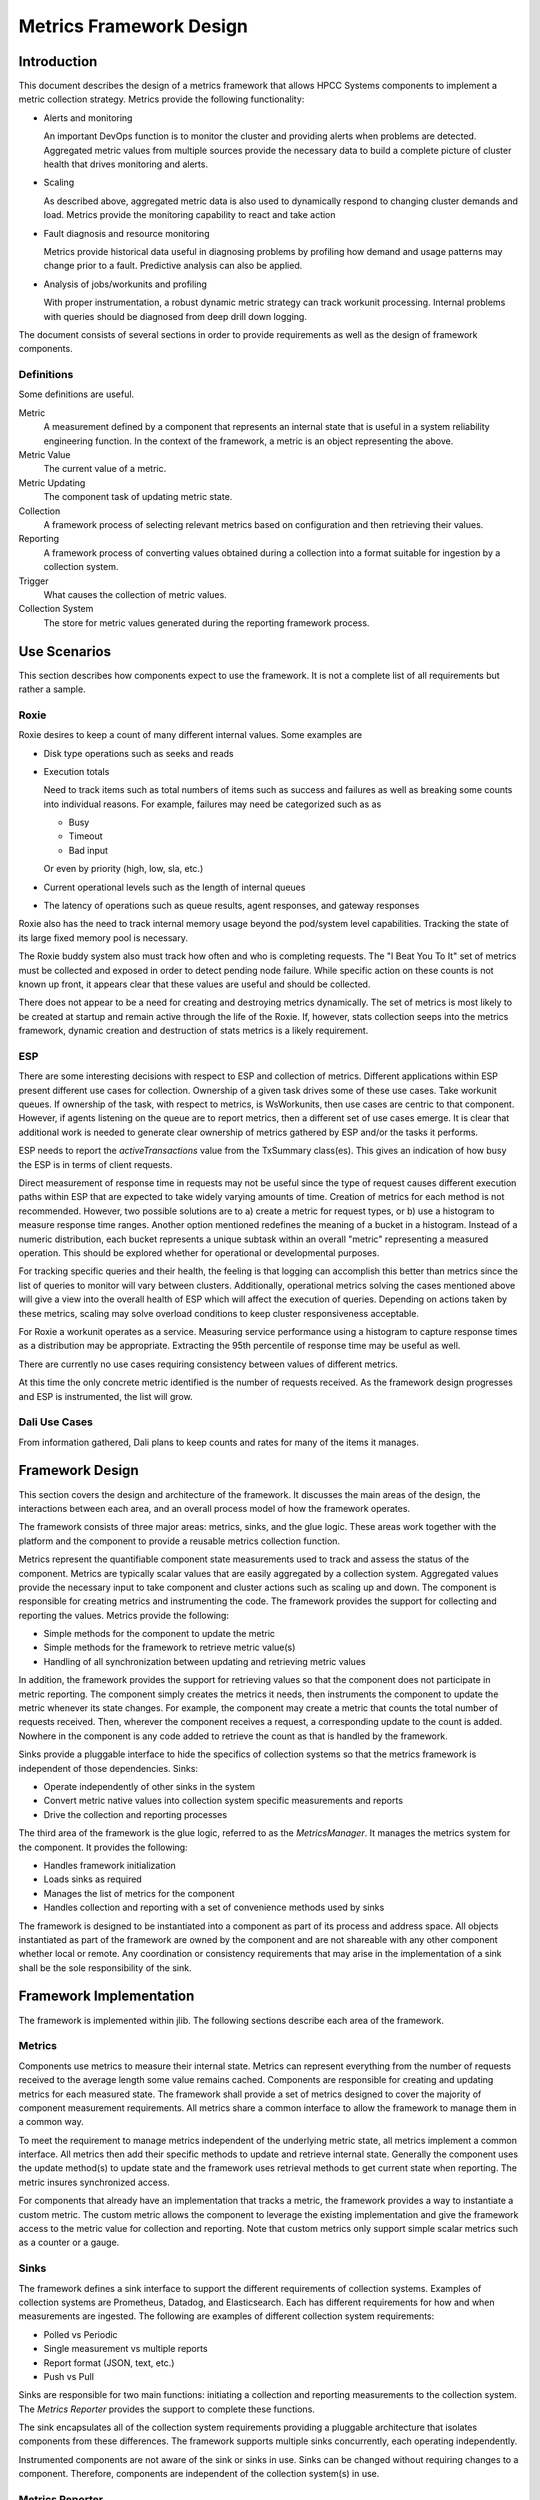 ========================
Metrics Framework Design
========================

************
Introduction
************

This document describes the design of a metrics framework that allows HPCC Systems components to
implement a metric collection strategy. Metrics provide the following functionality:

* Alerts and monitoring

  An important DevOps function is to monitor the cluster and providing alerts when
  problems are detected. Aggregated metric values from multiple sources provide
  the necessary data to build a complete picture of cluster health that drives
  monitoring and alerts.

* Scaling

  As described above, aggregated metric data is also used to dynamically respond to changing
  cluster demands and load. Metrics provide the monitoring capability to react and take
  action

* Fault diagnosis and resource monitoring

  Metrics provide historical data useful in diagnosing problems by profiling how demand and
  usage patterns may change prior to a fault. Predictive analysis can also be applied.

* Analysis of jobs/workunits and profiling

  With proper instrumentation, a robust dynamic metric strategy can track workunit
  processing. Internal problems with queries should be diagnosed from deep drill down logging.

The document consists of several sections in order to provide requirements as well as
the design of framework components.

Definitions
===============
Some definitions are useful.

Metric
  A measurement defined by a component that represents an internal state that is useful in a system
  reliability engineering function. In the context of the framework, a metric is an object representing
  the above.

Metric Value
  The current value of a metric.

Metric Updating
  The component task of updating metric state.

Collection
  A framework process of selecting relevant metrics based on configuration and then retrieving
  their values.

Reporting
  A framework process of converting values obtained during a collection into a format suitable for
  ingestion by a collection system.

Trigger
  What causes the collection of metric values.

Collection System
  The store for metric values generated during the reporting framework process.


*************
Use Scenarios
*************
This section describes how components expect to use the framework. It is not a complete list of all
requirements but rather a sample.


Roxie
=====
Roxie desires to keep a count of many different internal values. Some examples are

* Disk type operations such as seeks and reads
* Execution totals

  Need to track items such as total numbers of items such as success and failures
  as well as breaking some counts into individual reasons. For example, failures
  may need be categorized such as as

  * Busy
  * Timeout
  * Bad input

  Or even by priority (high, low, sla, etc.)

* Current operational levels such as the length of internal queues
* The latency of operations such as queue results, agent responses, and gateway responses

Roxie also has the need to track internal memory usage beyond the pod/system level capabilities.
Tracking the state of its large fixed memory pool is necessary.

The Roxie buddy system also must track how often and who is completing requests. The "I Beat You To It"
set of metrics must be collected and exposed in order to detect pending node failure. While specific
action on these counts is not known up front, it appears clear that these values are useful and should
be collected.

There does not appear to be a need for creating and destroying metrics dynamically. The set of metrics
is most likely to be created at startup and remain active through the life of the Roxie. If, however,
stats collection seeps into the metrics framework, dynamic creation and destruction of stats metrics is
a likely requirement.


ESP
===

There are some interesting decisions with respect to ESP and collection of metrics. Different
applications within ESP present different use cases for collection. Ownership of a given task drives
some of these use cases. Take workunit queues. If ownership of the task, with respect to metrics, is
WsWorkunits, then use cases are centric to that component. However, if agents listening on the queue
are to report metrics, then a different set of use cases emerge. It is clear that additional work is
needed to generate clear ownership of metrics gathered by ESP and/or the tasks it performs.

ESP needs to report the *activeTransactions* value from the TxSummary class(es). This gives an
indication of how busy the ESP is in terms of client requests.

Direct measurement of response time in requests may not be useful since the type of request causes
different execution paths within ESP that are expected to take widely varying amounts of time. Creation
of metrics for each method is not recommended. However, two possible solutions are to a) create a
metric for request types, or b) use a histogram to measure response time ranges. Another option
mentioned redefines the meaning of a bucket in a histogram. Instead of a numeric distribution,
each bucket represents a unique subtask within an overall "metric" representing a measured operation.
This should be explored whether for operational or developmental purposes.

For tracking specific queries and their health, the feeling is that logging can accomplish this better
than metrics since the list of queries to monitor will vary between clusters. Additionally, operational
metrics solving the cases mentioned above will give a view into the overall health of ESP which will
affect the execution of queries. Depending on actions taken by these metrics, scaling may solve
overload conditions to keep cluster responsiveness acceptable.

For Roxie a workunit operates as a service. Measuring service performance using a histogram to capture
response times as a distribution may be appropriate. Extracting the 95th percentile of response time
may be useful as well.

There are currently no use cases requiring consistency between values of different metrics.

At this time the only concrete metric identified is the number of requests received. As the framework
design progresses and ESP is instrumented, the list will grow.


Dali Use Cases
==============

From information gathered, Dali plans to keep counts and rates for many of the items it manages.


****************
Framework Design
****************

This section covers the design and architecture of the framework. It discusses the main areas of the
design, the interactions between each area, and an overall process model of how the framework operates.

The framework consists of three major areas: metrics, sinks, and the glue logic. These areas work
together with the platform and the component to provide a reusable metrics collection function.

Metrics represent the quantifiable component state measurements used to track and assess the status
of the component. Metrics are typically scalar values that are easily aggregated by a collection system.
Aggregated values provide the necessary input to take component and cluster actions such as scaling
up and down. The component is responsible for creating metrics and instrumenting the code. The
framework provides the support for collecting and reporting the values. Metrics provide the following:

* Simple methods for the component to update the metric
* Simple methods for the framework to retrieve metric value(s)
* Handling of all synchronization between updating and retrieving metric values

In addition, the framework provides the support for retrieving values so that the component does not
participate in metric reporting. The component simply creates the metrics it needs, then instruments
the component to update the metric whenever its state changes. For example, the component may create
a metric that counts the total number of requests received. Then, wherever the component
receives a request, a corresponding update to the count is added. Nowhere in the component is any
code added to retrieve the count as that is handled by the framework.

Sinks provide a pluggable interface to hide the specifics of collection systems so that the metrics
framework is independent of those dependencies. Sinks:

* Operate independently of other sinks in the system
* Convert metric native values into collection system specific measurements and reports
* Drive the collection and reporting processes

The third area of the framework is the glue logic, referred to as the *MetricsManager*. It manages
the metrics system for the component. It provides the following:

* Handles framework initialization
* Loads sinks as required
* Manages the list of metrics for the component
* Handles collection and reporting with a set of convenience methods used by sinks

The framework is designed to be instantiated into a component as part of its process and address space.
All objects instantiated as part of the framework are owned by the component and are not shareable with
any other component whether local or remote. Any coordination or consistency requirements that may
arise in the implementation of a sink shall be the sole responsibility of the sink.

************************
Framework Implementation
************************
The framework is implemented within jlib. The following sections describe each area of the
framework.

Metrics
=======
Components use metrics to measure their internal state. Metrics can represent everything from the
number of requests received to the average length some value remains cached. Components are responsible
for creating and updating metrics for each measured state. The framework shall provide a set of
metrics designed to cover the majority of component measurement requirements. All metrics share a
common interface to allow the framework to manage them in a common way.

To meet the requirement to manage metrics independent of the underlying metric state, all metrics
implement a common interface. All metrics then add their specific methods to update and retrieve
internal state. Generally the component uses the update method(s) to update state and the framework
uses retrieval methods to get current state when reporting. The metric insures synchronized access.

For components that already have an implementation that tracks a metric, the framework provides a way
to instantiate a custom metric. The custom metric allows the component to leverage the existing
implementation and give the framework access to the metric value for collection and reporting. Note
that custom metrics only support simple scalar metrics such as a counter or a gauge.

Sinks
=====
The framework defines a sink interface to support the different requirements of collection systems.
Examples of collection systems are Prometheus, Datadog, and Elasticsearch. Each has different
requirements for how and when measurements are ingested. The following are examples of different
collection system requirements:

* Polled vs Periodic
* Single measurement vs multiple reports
* Report format (JSON, text, etc.)
* Push vs Pull

Sinks are responsible for two main functions: initiating a collection and reporting
measurements to the collection system. The *Metrics Reporter* provides the support to complete
these functions.

The sink encapsulates all of the collection system requirements providing a pluggable architecture that
isolates components from these differences. The framework supports multiple sinks concurrently,
each operating independently.

Instrumented components are not aware of the sink or sinks in use. Sinks can be changed without
requiring changes to a component. Therefore, components are independent of the collection system(s)
in use.


Metrics Reporter
================

The metrics reporter class provides all of the common functions to bind together the component,
the metrics it creates, and the sinks to which measurements are reported. It is responsible for
the following:

* Initialization of the framework
* Managing the metrics created by the component
* Handling collection and reporting as directed by configured sinks


Metrics Implementations
=======================

The sections that follow discuss metric implementations.

Counter Metric
--------------
A counter metric is a monotonically increasing value that "counts" the total occurrences of some event.
Examples include the number of requests received, or the number of cache misses. Once created, the
component instruments the code with updates to the count whenever appropriate.

Gauge Metric
------------
A gauge metric is a continuously updated value representing the current state of an interesting value
in the component. For example, the amount of memory used in an internal buffer, or the number of
requests waiting on a queue. A gauge metric may increase or decrease in value as needed. Reading the
value of a gauge is a stateless operation in that there are no dependencies on the previous reading.
The value returned shall always be the current state.

Once created, the component shall update the gauge anytime the state of what is measured is updated.
The metric shall provide methods to increase and decrease the value. The sink reads the value during
collection and reporting.

Custom Metric
-------------
A custom metric is a class that allows a component to leverage existing metrics. The component creates
an instance of a custom metric (a templated class) and passes a reference to the underlying metric
value. When collection is performed, the custom metric simply reads the value of the metric using the
reference provided during construction. The component maintains full responsibility for updating the
metric value as the custom metric class provides no update methods. The component is also responsible
for ensuring atomic access to the value if necessary.


Histogram Metric
-----------------
Records counts of measurements according to defined bucket limits. When created, the caller defines
as set of bucket limits. During event recording, the component records measurements. The metric
separates each recorded measurement into its bucket by testing the measurement value against each
bucket limit using a less than or equal test. Each bucket contains a count of measurements meeting
that criteria. Additionally, the metric maintains a default bucket for measurements outside of the
maximum bucket limit. This is sometimes known as the "inf" bucket.

Some storage systems, such as Prometheus, require each bucket to accumulate its measurements with
the previous bucket(s). It is the responsibility of the sink to accumulate values as needed.


*************
Configuration
*************
This section discusses configuration. Since Helm charts are capable of combining configuration data
at a global level into a component's specific configuration, The combined configuration takes the
form as shown below. Note that as the design progresses it is expected that there will be additions.

::

  component:
    metrics:
      sinks:
      - type: <sink_type>
        name: <sink name>
        settings:
          sink_setting1: sink_setting_value1
          sink_setting2: sink_setting_value2

Where (based on being a child of the current *component*):

metrics
    Metrics configuration for the component

metrics.sinks
    List of sinks defined for the component (may have been combined with global config)

metrics.sinks[].type
    The type for the sink. The type is substituted into the following pattern to determine the lib to load:
    libhpccmetrics<type><shared_object_extension>

metrics.sinks[].name
    A name for the sink.

metrics.sinks[].settings
    A set of key/value pairs passed to the sink when initialized. It should contain information
    necessary for the operation of the sink. Nested YML is supported. Example settings are the
    prometheus server name, or the collection period for a periodic sink.

*************
Metric Naming
*************

Metric names shall follow a convention as outlined in this section. Because different collection systems
have different requirements for how metric value reports are generated, naming is split into two parts.

First, each metric is given a base name that describes what the underlying value is. Second, meta data
is assigned to each metric to further qualify the value. For example, a set of metrics may count the
number of requests a component has received. Each metric would have the same base name, but meta data would
separate types of request (GET vs POST), or disposition such as pass or fail.

Base Name
=========
The following convention defines how metric names are formed:

* Names consist of parts separated by a period (.)
* Each part shall use snake case (allows for compound names in each part)
* Each name shall begin with a prefix representing the scop of the metric
* Names for metric types shall be named as follows (followed by examples):

  Gauges: <scope>.<plural-noun>.<state>   esp.requests.waiting, esp.status_requests.waiting

  Counters:  <scope>.<plural-noun>.<past-tense-verb>   thor.requests.failed, esp.gateway_requests.queued

  Time:    <scope>.<singular-noun>.<state or active-verb>.time  dali.request.blocked.time, dali.request.process.time

Meta Data
=========
Meta data further qualifies a metric value. This allows metrics to have the same name, but different scopes
or categories. Generally, meta data is only used to furher qualify metrics that would have the same base
name, but need further distinction. An example best describes a use case for meta data. Consider a
component that accepts HTTP requests, but needs to track GET and POST requests separately. Instead of
defining metrics with names *post_requests.received* and *get_requests.received*, the component creates two
metrics with the base name *requests.received* and attaches meta data describing the request type of
POST to one and GET to the other.

Use of meta data allows aggregating both types of requests into a single combined count of received
requests while allowing a breakdown by type.

Meta data is represented as a key/value pair and is attached to the metric by the component during
metric creation. The sink is responsible for converting meta data into useful information for the
collection system during reporting.

The *Component Instrumentation* section covers how meta data is added to a metric.

*************************
Component Instrumentation
*************************

In order to instrument a component for metrics using the framework, a component must include the metrics
header from jlib (*jmetrics.hpp*) and add jlib as a dependent lib (if not already doing so).

The general steps for instrumentation are

1. Create a metrics reporter object
2. Create metric objects for each internal state to measure and add each to the reporter
3. Add updates to each metric throughout the component wherever metric state changes

The *metrics reporter* is a singleton created using the platform defined singleton pattern template. The component
must obtain a reference to the reporter. Use the following example:

::

    using namespace hpccMetrics;
    MetricsManager &metricsManager = queryMetricsManager();

Metrics are wrapped by a standard C++ shared pointer. The component is responsible for maintaining a reference to
each shared pointer during the lifetime of the metric. The framework keeps a weak pointer to each metric and thus
does not maintain a reference. The following is an example of creating a counter metric and adding it to the
reporter. The *using namespace* eliminates the need to prefix all metrics types with *hpccMetrics*. Its use
is assumed for all code examples that follow.

::

    std::shared_ptr<CounterMetric> pCounter = std::make_shared<CounterMetric>("metricName", "description");
    metricsManager.add(pCounter);

Note the metric type for both the shared pointer variable and in the *make_shared* template that creates the
metric and returns a shared pointer. Simply substitute other metric types and handle any differences in the
constructor arguments as needed.

Once created, add updates to the metric state throughout the component code where required. Using the above
example, the following line of code increments the counter metric by 1.

::

    pCounter->inc(1);

Note that only a single line of code is required to update the metric.

That's it! There are no component requirements related to collection or reporting of metric values. That is
handled by the framework and loaded sinks.

For convenience, there are function templates that handle creating the reporter, creating a metric, and adding
the metric to the reporter. For example, the above three lines of code that created the reporter, a metric, and
added it, can be replaced by the following:

::

    auto pCount = createMetricAndAddToManager<CounterMetric>("metricName", "description");

For convenience a similar function template exists for creating custom metrics. For a custom metric the framework
must know the metric type and have a reference to the underlying state variable. The following template function
handles creating a custom metric and adding it to the reporter (which is created if needed as well):

::

    auto pCustomMetric = createCustomMetricAndAddToManager("customName", "description", metricType, value);


Where:

* metricType

  A defined metric type as defined by the *MetricType* enum.

* value

  A reference to the underlying event state which must be a scalar value convertable to a 64bit unsigned
  integer (__uint64)

Adding Metric Meta Data
=======================
A component, depending on requirements, may attach meta data to further qualify created metrics.
Meta data takes the form of key value pairs. The base metric class *MetricBase* constructor defines
a parameter for a vector of meta data. Metric subclasses also define meta data as a constructor parameter,
however an empty vector is the default. The *IMetric* interface defines a method for retrieving the meta data.

Meta data is order dependent.

Below are two examples of constructing a metric with meta data. One creates the vector and passes it as a
parameter, the other constructs the vector in place.

::

    MetricMetaData metaData1{{"key1", "value1"}};
    std::shared_ptr<CounterMetric> pCounter1 =
        std::make_shared<CounterMetric>("requests.completed", "description", SMeasureCount, metaData1);

    std::shared_ptr<CounterMetric> pCounter2 =
        std::make_shared<CounterMetric>("requests.completed", "description", SMeasureCount, MetricMetaData{{"key1", "value2"}});

Metric Units
============
Metric units are treated separately from the base name and meta data. The reason is to allow the sink to
translate based on collection system requirements. The base framework provides a convenience method for
converting units into a string. However, the sink is free to do any conversions, both actual units and
the string representation, as needed.

Metric units are defined using a subset of the *StaticsMeasure*  enumeration values defined
in **jstatscodes.h**. The current values are used:

* SMeasureTimeNs - A time measurement in nanoseconds
* SMeasureCount - A count of events
* SMeasureSize - Size in bytes
